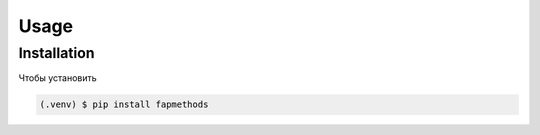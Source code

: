 Usage
=====

.. _installation:

Installation
------------

Чтобы установить

.. code-block:: console

   (.venv) $ pip install fapmethods